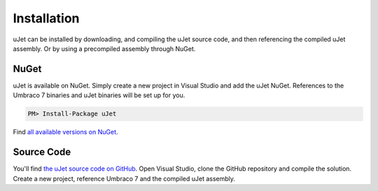 ************
Installation
************
uJet can be installed by downloading, and compiling the uJet source code, and then referencing the compiled uJet assembly. Or by using a precompiled assembly through NuGet.

NuGet
-----
uJet is available on NuGet. Simply create a new project in Visual Studio and add the uJet NuGet. References to the Umbraco 7 binaries and uJet binaries will be set up for you.

.. code-block:: bat

   PM> Install-Package uJet

Find `all available versions on NuGet <https://www.nuget.org/packages/uJet/>`_.

Source Code
-----------
You'll find `the uJet source code on GitHub <https://github.com/logikfabrik/uJet>`_. Open Visual Studio, clone the GitHub repository and compile the solution. Create a new project, reference Umbraco 7 and the compiled uJet assembly.
